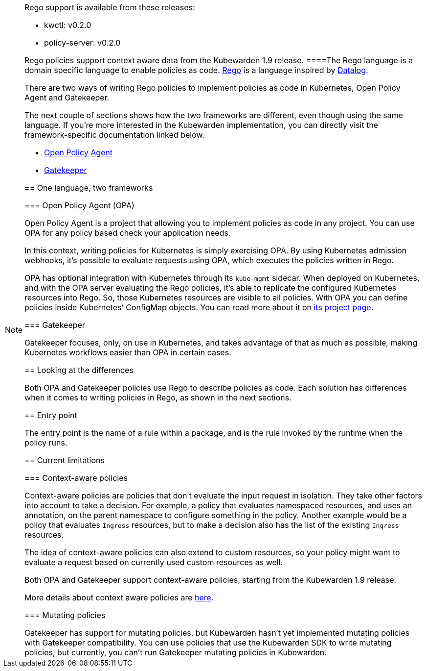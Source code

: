 [NOTE]
====
Rego support is available from these releases:

* kwctl: v0.2.0
* policy-server: v0.2.0

Rego policies support context aware data from the Kubewarden 1.9 release.
====The Rego language is a domain specific language to enable policies as code. https://www.openpolicyagent.org/docs/latest/policy-language/[Rego] is a language inspired by https://en.wikipedia.org/wiki/Datalog[Datalog].

There are two ways of writing Rego policies to implement policies as code in Kubernetes, Open Policy Agent and Gatekeeper.

The next couple of sections shows how the two frameworks are different, even though using the same language. If you’re more interested in the Kubewarden implementation, you can directly visit the framework-specific documentation linked below.

* link:../rego/open-policy-agent/01-intro.md[Open Policy Agent]
* link:../rego/gatekeeper/01-intro.md[Gatekeeper]

== One language, two frameworks

=== Open Policy Agent (OPA)

Open Policy Agent is a project that allowing you to implement policies as code in any project. You can use OPA for any policy based check your application needs.

In this context, writing policies for Kubernetes is simply exercising OPA. By using Kubernetes admission webhooks, it’s possible to evaluate requests using OPA, which executes the policies written in Rego.

OPA has optional integration with Kubernetes through its `kube-mgmt` sidecar. When deployed on Kubernetes, and with the OPA server evaluating the Rego policies, it’s able to replicate the configured Kubernetes resources into Rego. So, those Kubernetes resources are visible to all policies. With OPA you can define policies inside Kubernetes’ ConfigMap objects. You can read more about it on https://github.com/open-policy-agent/kube-mgmt[its project page].

=== Gatekeeper

Gatekeeper focuses, only, on use in Kubernetes, and takes advantage of that as much as possible, making Kubernetes workflows easier than OPA in certain cases.

== Looking at the differences

Both OPA and Gatekeeper policies use Rego to describe policies as code. Each solution has differences when it comes to writing policies in Rego, as shown in the next sections.

== Entry point

The entry point is the name of a rule within a package, and is the rule invoked by the runtime when the policy runs.

== Current limitations

=== Context-aware policies

Context-aware policies are policies that don’t evaluate the input request in isolation. They take other factors into account to take a decision. For example, a policy that evaluates namespaced resources, and uses an annotation, on the parent namespace to configure something in the policy. Another example would be a policy that evaluates `Ingress` resources, but to make a decision also has the list of the existing `Ingress` resources.

The idea of context-aware policies can also extend to custom resources, so your policy might want to evaluate a request based on currently used custom resources as well.

Both OPA and Gatekeeper support context-aware policies, starting from the Kubewarden 1.9 release.

More details about context aware policies are link:../../../reference/spec/05-context-aware-policies.md[here].

=== Mutating policies

Gatekeeper has support for mutating policies, but Kubewarden hasn’t yet implemented mutating policies with Gatekeeper compatibility. You can use policies that use the Kubewarden SDK to write mutating policies, but currently, you can’t run Gatekeeper mutating policies in Kubewarden.
